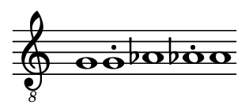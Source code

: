 \version "2.22.2"

% Auto generated file

dot = {
   \once \override Script.add-stem-support = ##f
   \once \override Script.toward-stem-shift = 0
   \once \override Script.skyline-horizontal-padding = 0
   \once \override Script.direction = 1
   \once \override Script.font-size = 1
}

\markup {
  \center-column {
    \line {
      \score {
        {
          \override Staff.TimeSignature.stencil = ##f
          \cadenzaOn
          \clef "treble_8"
          g1 \dot g1-. as1 \dot as1-. a1
          \cadenzaOff
        }
        \layout {
          \context {
            \Score
            \override SpacingSpanner.common-shortest-duration = #(ly:make-moment 1)
            \accidentalStyle forget
          }
        }
      }
    }
  }
}


#(set! paper-alist (cons '("snippet" . (cons (* 40 mm) (* 18 mm))) paper-alist))

\paper {
  #(set-paper-size "snippet")
  tagline = ##f
  indent = 0
}